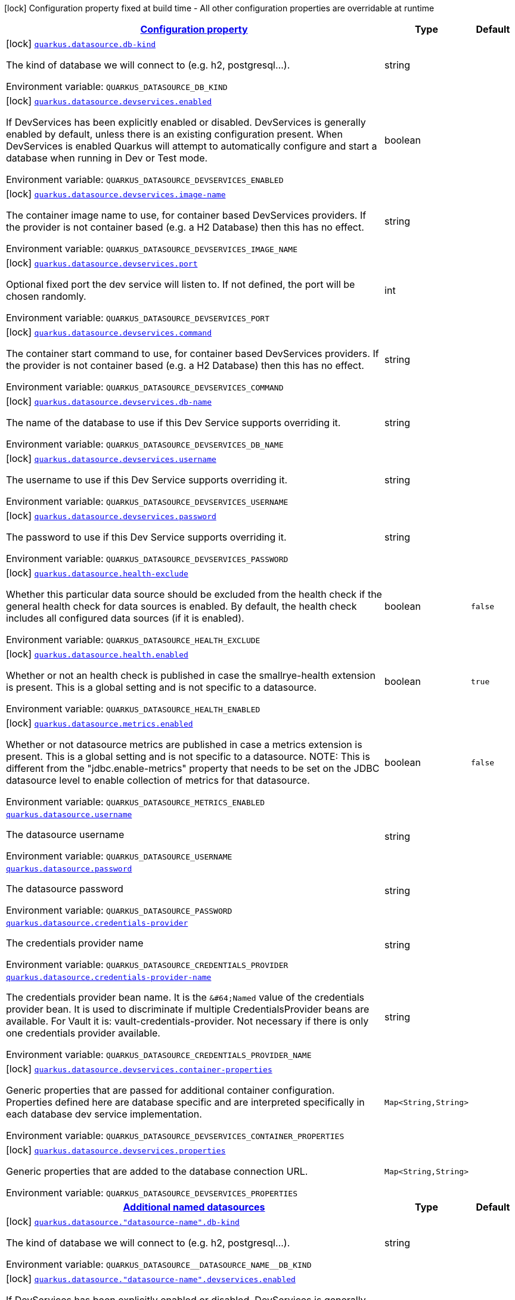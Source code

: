 
:summaryTableId: quarkus-datasource
[.configuration-legend]
icon:lock[title=Fixed at build time] Configuration property fixed at build time - All other configuration properties are overridable at runtime
[.configuration-reference.searchable, cols="80,.^10,.^10"]
|===

h|[[quarkus-datasource_configuration]]link:#quarkus-datasource_configuration[Configuration property]

h|Type
h|Default

a|icon:lock[title=Fixed at build time] [[quarkus-datasource_quarkus.datasource.db-kind]]`link:#quarkus-datasource_quarkus.datasource.db-kind[quarkus.datasource.db-kind]`

[.description]
--
The kind of database we will connect to (e.g. h2, postgresql...).

Environment variable: `+++QUARKUS_DATASOURCE_DB_KIND+++`
--|string 
|


a|icon:lock[title=Fixed at build time] [[quarkus-datasource_quarkus.datasource.devservices.enabled]]`link:#quarkus-datasource_quarkus.datasource.devservices.enabled[quarkus.datasource.devservices.enabled]`

[.description]
--
If DevServices has been explicitly enabled or disabled. DevServices is generally enabled by default, unless there is an existing configuration present. When DevServices is enabled Quarkus will attempt to automatically configure and start a database when running in Dev or Test mode.

Environment variable: `+++QUARKUS_DATASOURCE_DEVSERVICES_ENABLED+++`
--|boolean 
|


a|icon:lock[title=Fixed at build time] [[quarkus-datasource_quarkus.datasource.devservices.image-name]]`link:#quarkus-datasource_quarkus.datasource.devservices.image-name[quarkus.datasource.devservices.image-name]`

[.description]
--
The container image name to use, for container based DevServices providers. If the provider is not container based (e.g. a H2 Database) then this has no effect.

Environment variable: `+++QUARKUS_DATASOURCE_DEVSERVICES_IMAGE_NAME+++`
--|string 
|


a|icon:lock[title=Fixed at build time] [[quarkus-datasource_quarkus.datasource.devservices.port]]`link:#quarkus-datasource_quarkus.datasource.devservices.port[quarkus.datasource.devservices.port]`

[.description]
--
Optional fixed port the dev service will listen to. 
 If not defined, the port will be chosen randomly.

Environment variable: `+++QUARKUS_DATASOURCE_DEVSERVICES_PORT+++`
--|int 
|


a|icon:lock[title=Fixed at build time] [[quarkus-datasource_quarkus.datasource.devservices.command]]`link:#quarkus-datasource_quarkus.datasource.devservices.command[quarkus.datasource.devservices.command]`

[.description]
--
The container start command to use, for container based DevServices providers. If the provider is not container based (e.g. a H2 Database) then this has no effect.

Environment variable: `+++QUARKUS_DATASOURCE_DEVSERVICES_COMMAND+++`
--|string 
|


a|icon:lock[title=Fixed at build time] [[quarkus-datasource_quarkus.datasource.devservices.db-name]]`link:#quarkus-datasource_quarkus.datasource.devservices.db-name[quarkus.datasource.devservices.db-name]`

[.description]
--
The name of the database to use if this Dev Service supports overriding it.

Environment variable: `+++QUARKUS_DATASOURCE_DEVSERVICES_DB_NAME+++`
--|string 
|


a|icon:lock[title=Fixed at build time] [[quarkus-datasource_quarkus.datasource.devservices.username]]`link:#quarkus-datasource_quarkus.datasource.devservices.username[quarkus.datasource.devservices.username]`

[.description]
--
The username to use if this Dev Service supports overriding it.

Environment variable: `+++QUARKUS_DATASOURCE_DEVSERVICES_USERNAME+++`
--|string 
|


a|icon:lock[title=Fixed at build time] [[quarkus-datasource_quarkus.datasource.devservices.password]]`link:#quarkus-datasource_quarkus.datasource.devservices.password[quarkus.datasource.devservices.password]`

[.description]
--
The password to use if this Dev Service supports overriding it.

Environment variable: `+++QUARKUS_DATASOURCE_DEVSERVICES_PASSWORD+++`
--|string 
|


a|icon:lock[title=Fixed at build time] [[quarkus-datasource_quarkus.datasource.health-exclude]]`link:#quarkus-datasource_quarkus.datasource.health-exclude[quarkus.datasource.health-exclude]`

[.description]
--
Whether this particular data source should be excluded from the health check if the general health check for data sources is enabled. 
 By default, the health check includes all configured data sources (if it is enabled).

Environment variable: `+++QUARKUS_DATASOURCE_HEALTH_EXCLUDE+++`
--|boolean 
|`false`


a|icon:lock[title=Fixed at build time] [[quarkus-datasource_quarkus.datasource.health.enabled]]`link:#quarkus-datasource_quarkus.datasource.health.enabled[quarkus.datasource.health.enabled]`

[.description]
--
Whether or not an health check is published in case the smallrye-health extension is present. 
 This is a global setting and is not specific to a datasource.

Environment variable: `+++QUARKUS_DATASOURCE_HEALTH_ENABLED+++`
--|boolean 
|`true`


a|icon:lock[title=Fixed at build time] [[quarkus-datasource_quarkus.datasource.metrics.enabled]]`link:#quarkus-datasource_quarkus.datasource.metrics.enabled[quarkus.datasource.metrics.enabled]`

[.description]
--
Whether or not datasource metrics are published in case a metrics extension is present. 
 This is a global setting and is not specific to a datasource. 
 NOTE: This is different from the "jdbc.enable-metrics" property that needs to be set on the JDBC datasource level to enable collection of metrics for that datasource.

Environment variable: `+++QUARKUS_DATASOURCE_METRICS_ENABLED+++`
--|boolean 
|`false`


a| [[quarkus-datasource_quarkus.datasource.username]]`link:#quarkus-datasource_quarkus.datasource.username[quarkus.datasource.username]`

[.description]
--
The datasource username

Environment variable: `+++QUARKUS_DATASOURCE_USERNAME+++`
--|string 
|


a| [[quarkus-datasource_quarkus.datasource.password]]`link:#quarkus-datasource_quarkus.datasource.password[quarkus.datasource.password]`

[.description]
--
The datasource password

Environment variable: `+++QUARKUS_DATASOURCE_PASSWORD+++`
--|string 
|


a| [[quarkus-datasource_quarkus.datasource.credentials-provider]]`link:#quarkus-datasource_quarkus.datasource.credentials-provider[quarkus.datasource.credentials-provider]`

[.description]
--
The credentials provider name

Environment variable: `+++QUARKUS_DATASOURCE_CREDENTIALS_PROVIDER+++`
--|string 
|


a| [[quarkus-datasource_quarkus.datasource.credentials-provider-name]]`link:#quarkus-datasource_quarkus.datasource.credentials-provider-name[quarkus.datasource.credentials-provider-name]`

[.description]
--
The credentials provider bean name. 
 It is the `&++#++64;Named` value of the credentials provider bean. It is used to discriminate if multiple CredentialsProvider beans are available. 
 For Vault it is: vault-credentials-provider. Not necessary if there is only one credentials provider available.

Environment variable: `+++QUARKUS_DATASOURCE_CREDENTIALS_PROVIDER_NAME+++`
--|string 
|


a|icon:lock[title=Fixed at build time] [[quarkus-datasource_quarkus.datasource.devservices.container-properties-container-properties]]`link:#quarkus-datasource_quarkus.datasource.devservices.container-properties-container-properties[quarkus.datasource.devservices.container-properties]`

[.description]
--
Generic properties that are passed for additional container configuration. 
 Properties defined here are database specific and are interpreted specifically in each database dev service implementation.

Environment variable: `+++QUARKUS_DATASOURCE_DEVSERVICES_CONTAINER_PROPERTIES+++`
--|`Map<String,String>` 
|


a|icon:lock[title=Fixed at build time] [[quarkus-datasource_quarkus.datasource.devservices.properties-properties]]`link:#quarkus-datasource_quarkus.datasource.devservices.properties-properties[quarkus.datasource.devservices.properties]`

[.description]
--
Generic properties that are added to the database connection URL.

Environment variable: `+++QUARKUS_DATASOURCE_DEVSERVICES_PROPERTIES+++`
--|`Map<String,String>` 
|


h|[[quarkus-datasource_quarkus.datasource.named-data-sources-additional-named-datasources]]link:#quarkus-datasource_quarkus.datasource.named-data-sources-additional-named-datasources[Additional named datasources]

h|Type
h|Default

a|icon:lock[title=Fixed at build time] [[quarkus-datasource_quarkus.datasource.-datasource-name-.db-kind]]`link:#quarkus-datasource_quarkus.datasource.-datasource-name-.db-kind[quarkus.datasource."datasource-name".db-kind]`

[.description]
--
The kind of database we will connect to (e.g. h2, postgresql...).

Environment variable: `+++QUARKUS_DATASOURCE__DATASOURCE_NAME__DB_KIND+++`
--|string 
|


a|icon:lock[title=Fixed at build time] [[quarkus-datasource_quarkus.datasource.-datasource-name-.devservices.enabled]]`link:#quarkus-datasource_quarkus.datasource.-datasource-name-.devservices.enabled[quarkus.datasource."datasource-name".devservices.enabled]`

[.description]
--
If DevServices has been explicitly enabled or disabled. DevServices is generally enabled by default, unless there is an existing configuration present. When DevServices is enabled Quarkus will attempt to automatically configure and start a database when running in Dev or Test mode.

Environment variable: `+++QUARKUS_DATASOURCE__DATASOURCE_NAME__DEVSERVICES_ENABLED+++`
--|boolean 
|


a|icon:lock[title=Fixed at build time] [[quarkus-datasource_quarkus.datasource.-datasource-name-.devservices.image-name]]`link:#quarkus-datasource_quarkus.datasource.-datasource-name-.devservices.image-name[quarkus.datasource."datasource-name".devservices.image-name]`

[.description]
--
The container image name to use, for container based DevServices providers. If the provider is not container based (e.g. a H2 Database) then this has no effect.

Environment variable: `+++QUARKUS_DATASOURCE__DATASOURCE_NAME__DEVSERVICES_IMAGE_NAME+++`
--|string 
|


a|icon:lock[title=Fixed at build time] [[quarkus-datasource_quarkus.datasource.-datasource-name-.devservices.container-properties-container-properties]]`link:#quarkus-datasource_quarkus.datasource.-datasource-name-.devservices.container-properties-container-properties[quarkus.datasource."datasource-name".devservices.container-properties]`

[.description]
--
Generic properties that are passed for additional container configuration. 
 Properties defined here are database specific and are interpreted specifically in each database dev service implementation.

Environment variable: `+++QUARKUS_DATASOURCE__DATASOURCE_NAME__DEVSERVICES_CONTAINER_PROPERTIES+++`
--|`Map<String,String>` 
|


a|icon:lock[title=Fixed at build time] [[quarkus-datasource_quarkus.datasource.-datasource-name-.devservices.properties-properties]]`link:#quarkus-datasource_quarkus.datasource.-datasource-name-.devservices.properties-properties[quarkus.datasource."datasource-name".devservices.properties]`

[.description]
--
Generic properties that are added to the database connection URL.

Environment variable: `+++QUARKUS_DATASOURCE__DATASOURCE_NAME__DEVSERVICES_PROPERTIES+++`
--|`Map<String,String>` 
|


a|icon:lock[title=Fixed at build time] [[quarkus-datasource_quarkus.datasource.-datasource-name-.devservices.port]]`link:#quarkus-datasource_quarkus.datasource.-datasource-name-.devservices.port[quarkus.datasource."datasource-name".devservices.port]`

[.description]
--
Optional fixed port the dev service will listen to. 
 If not defined, the port will be chosen randomly.

Environment variable: `+++QUARKUS_DATASOURCE__DATASOURCE_NAME__DEVSERVICES_PORT+++`
--|int 
|


a|icon:lock[title=Fixed at build time] [[quarkus-datasource_quarkus.datasource.-datasource-name-.devservices.command]]`link:#quarkus-datasource_quarkus.datasource.-datasource-name-.devservices.command[quarkus.datasource."datasource-name".devservices.command]`

[.description]
--
The container start command to use, for container based DevServices providers. If the provider is not container based (e.g. a H2 Database) then this has no effect.

Environment variable: `+++QUARKUS_DATASOURCE__DATASOURCE_NAME__DEVSERVICES_COMMAND+++`
--|string 
|


a|icon:lock[title=Fixed at build time] [[quarkus-datasource_quarkus.datasource.-datasource-name-.devservices.db-name]]`link:#quarkus-datasource_quarkus.datasource.-datasource-name-.devservices.db-name[quarkus.datasource."datasource-name".devservices.db-name]`

[.description]
--
The name of the database to use if this Dev Service supports overriding it.

Environment variable: `+++QUARKUS_DATASOURCE__DATASOURCE_NAME__DEVSERVICES_DB_NAME+++`
--|string 
|


a|icon:lock[title=Fixed at build time] [[quarkus-datasource_quarkus.datasource.-datasource-name-.devservices.username]]`link:#quarkus-datasource_quarkus.datasource.-datasource-name-.devservices.username[quarkus.datasource."datasource-name".devservices.username]`

[.description]
--
The username to use if this Dev Service supports overriding it.

Environment variable: `+++QUARKUS_DATASOURCE__DATASOURCE_NAME__DEVSERVICES_USERNAME+++`
--|string 
|


a|icon:lock[title=Fixed at build time] [[quarkus-datasource_quarkus.datasource.-datasource-name-.devservices.password]]`link:#quarkus-datasource_quarkus.datasource.-datasource-name-.devservices.password[quarkus.datasource."datasource-name".devservices.password]`

[.description]
--
The password to use if this Dev Service supports overriding it.

Environment variable: `+++QUARKUS_DATASOURCE__DATASOURCE_NAME__DEVSERVICES_PASSWORD+++`
--|string 
|


a|icon:lock[title=Fixed at build time] [[quarkus-datasource_quarkus.datasource.-datasource-name-.health-exclude]]`link:#quarkus-datasource_quarkus.datasource.-datasource-name-.health-exclude[quarkus.datasource."datasource-name".health-exclude]`

[.description]
--
Whether this particular data source should be excluded from the health check if the general health check for data sources is enabled. 
 By default, the health check includes all configured data sources (if it is enabled).

Environment variable: `+++QUARKUS_DATASOURCE__DATASOURCE_NAME__HEALTH_EXCLUDE+++`
--|boolean 
|`false`


a| [[quarkus-datasource_quarkus.datasource.-datasource-name-.username]]`link:#quarkus-datasource_quarkus.datasource.-datasource-name-.username[quarkus.datasource."datasource-name".username]`

[.description]
--
The datasource username

Environment variable: `+++QUARKUS_DATASOURCE__DATASOURCE_NAME__USERNAME+++`
--|string 
|


a| [[quarkus-datasource_quarkus.datasource.-datasource-name-.password]]`link:#quarkus-datasource_quarkus.datasource.-datasource-name-.password[quarkus.datasource."datasource-name".password]`

[.description]
--
The datasource password

Environment variable: `+++QUARKUS_DATASOURCE__DATASOURCE_NAME__PASSWORD+++`
--|string 
|


a| [[quarkus-datasource_quarkus.datasource.-datasource-name-.credentials-provider]]`link:#quarkus-datasource_quarkus.datasource.-datasource-name-.credentials-provider[quarkus.datasource."datasource-name".credentials-provider]`

[.description]
--
The credentials provider name

Environment variable: `+++QUARKUS_DATASOURCE__DATASOURCE_NAME__CREDENTIALS_PROVIDER+++`
--|string 
|


a| [[quarkus-datasource_quarkus.datasource.-datasource-name-.credentials-provider-name]]`link:#quarkus-datasource_quarkus.datasource.-datasource-name-.credentials-provider-name[quarkus.datasource."datasource-name".credentials-provider-name]`

[.description]
--
The credentials provider bean name. 
 It is the `&++#++64;Named` value of the credentials provider bean. It is used to discriminate if multiple CredentialsProvider beans are available. 
 For Vault it is: vault-credentials-provider. Not necessary if there is only one credentials provider available.

Environment variable: `+++QUARKUS_DATASOURCE__DATASOURCE_NAME__CREDENTIALS_PROVIDER_NAME+++`
--|string 
|

|===